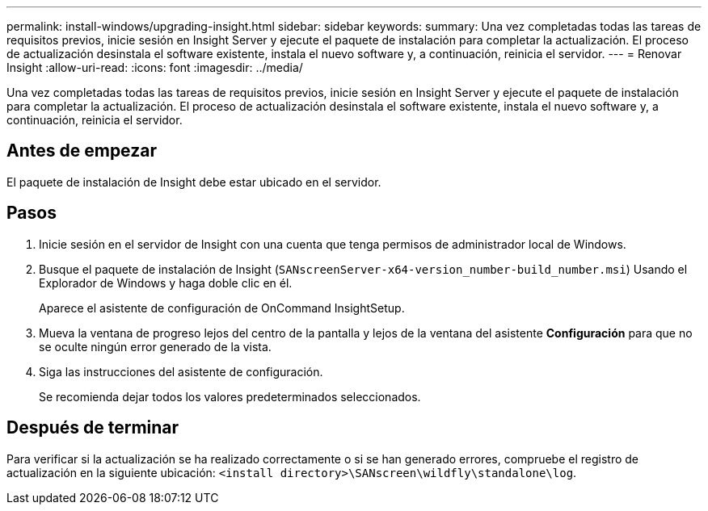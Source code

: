 ---
permalink: install-windows/upgrading-insight.html 
sidebar: sidebar 
keywords:  
summary: Una vez completadas todas las tareas de requisitos previos, inicie sesión en Insight Server y ejecute el paquete de instalación para completar la actualización. El proceso de actualización desinstala el software existente, instala el nuevo software y, a continuación, reinicia el servidor. 
---
= Renovar Insight
:allow-uri-read: 
:icons: font
:imagesdir: ../media/


[role="lead"]
Una vez completadas todas las tareas de requisitos previos, inicie sesión en Insight Server y ejecute el paquete de instalación para completar la actualización. El proceso de actualización desinstala el software existente, instala el nuevo software y, a continuación, reinicia el servidor.



== Antes de empezar

El paquete de instalación de Insight debe estar ubicado en el servidor.



== Pasos

. Inicie sesión en el servidor de Insight con una cuenta que tenga permisos de administrador local de Windows.
. Busque el paquete de instalación de Insight (`SANscreenServer-x64-version_number-build_number.msi`) Usando el Explorador de Windows y haga doble clic en él.
+
Aparece el asistente de configuración de OnCommand InsightSetup.

. Mueva la ventana de progreso lejos del centro de la pantalla y lejos de la ventana del asistente *Configuración* para que no se oculte ningún error generado de la vista.
. Siga las instrucciones del asistente de configuración.
+
Se recomienda dejar todos los valores predeterminados seleccionados.





== Después de terminar

Para verificar si la actualización se ha realizado correctamente o si se han generado errores, compruebe el registro de actualización en la siguiente ubicación: `<install directory>\SANscreen\wildfly\standalone\log`.
